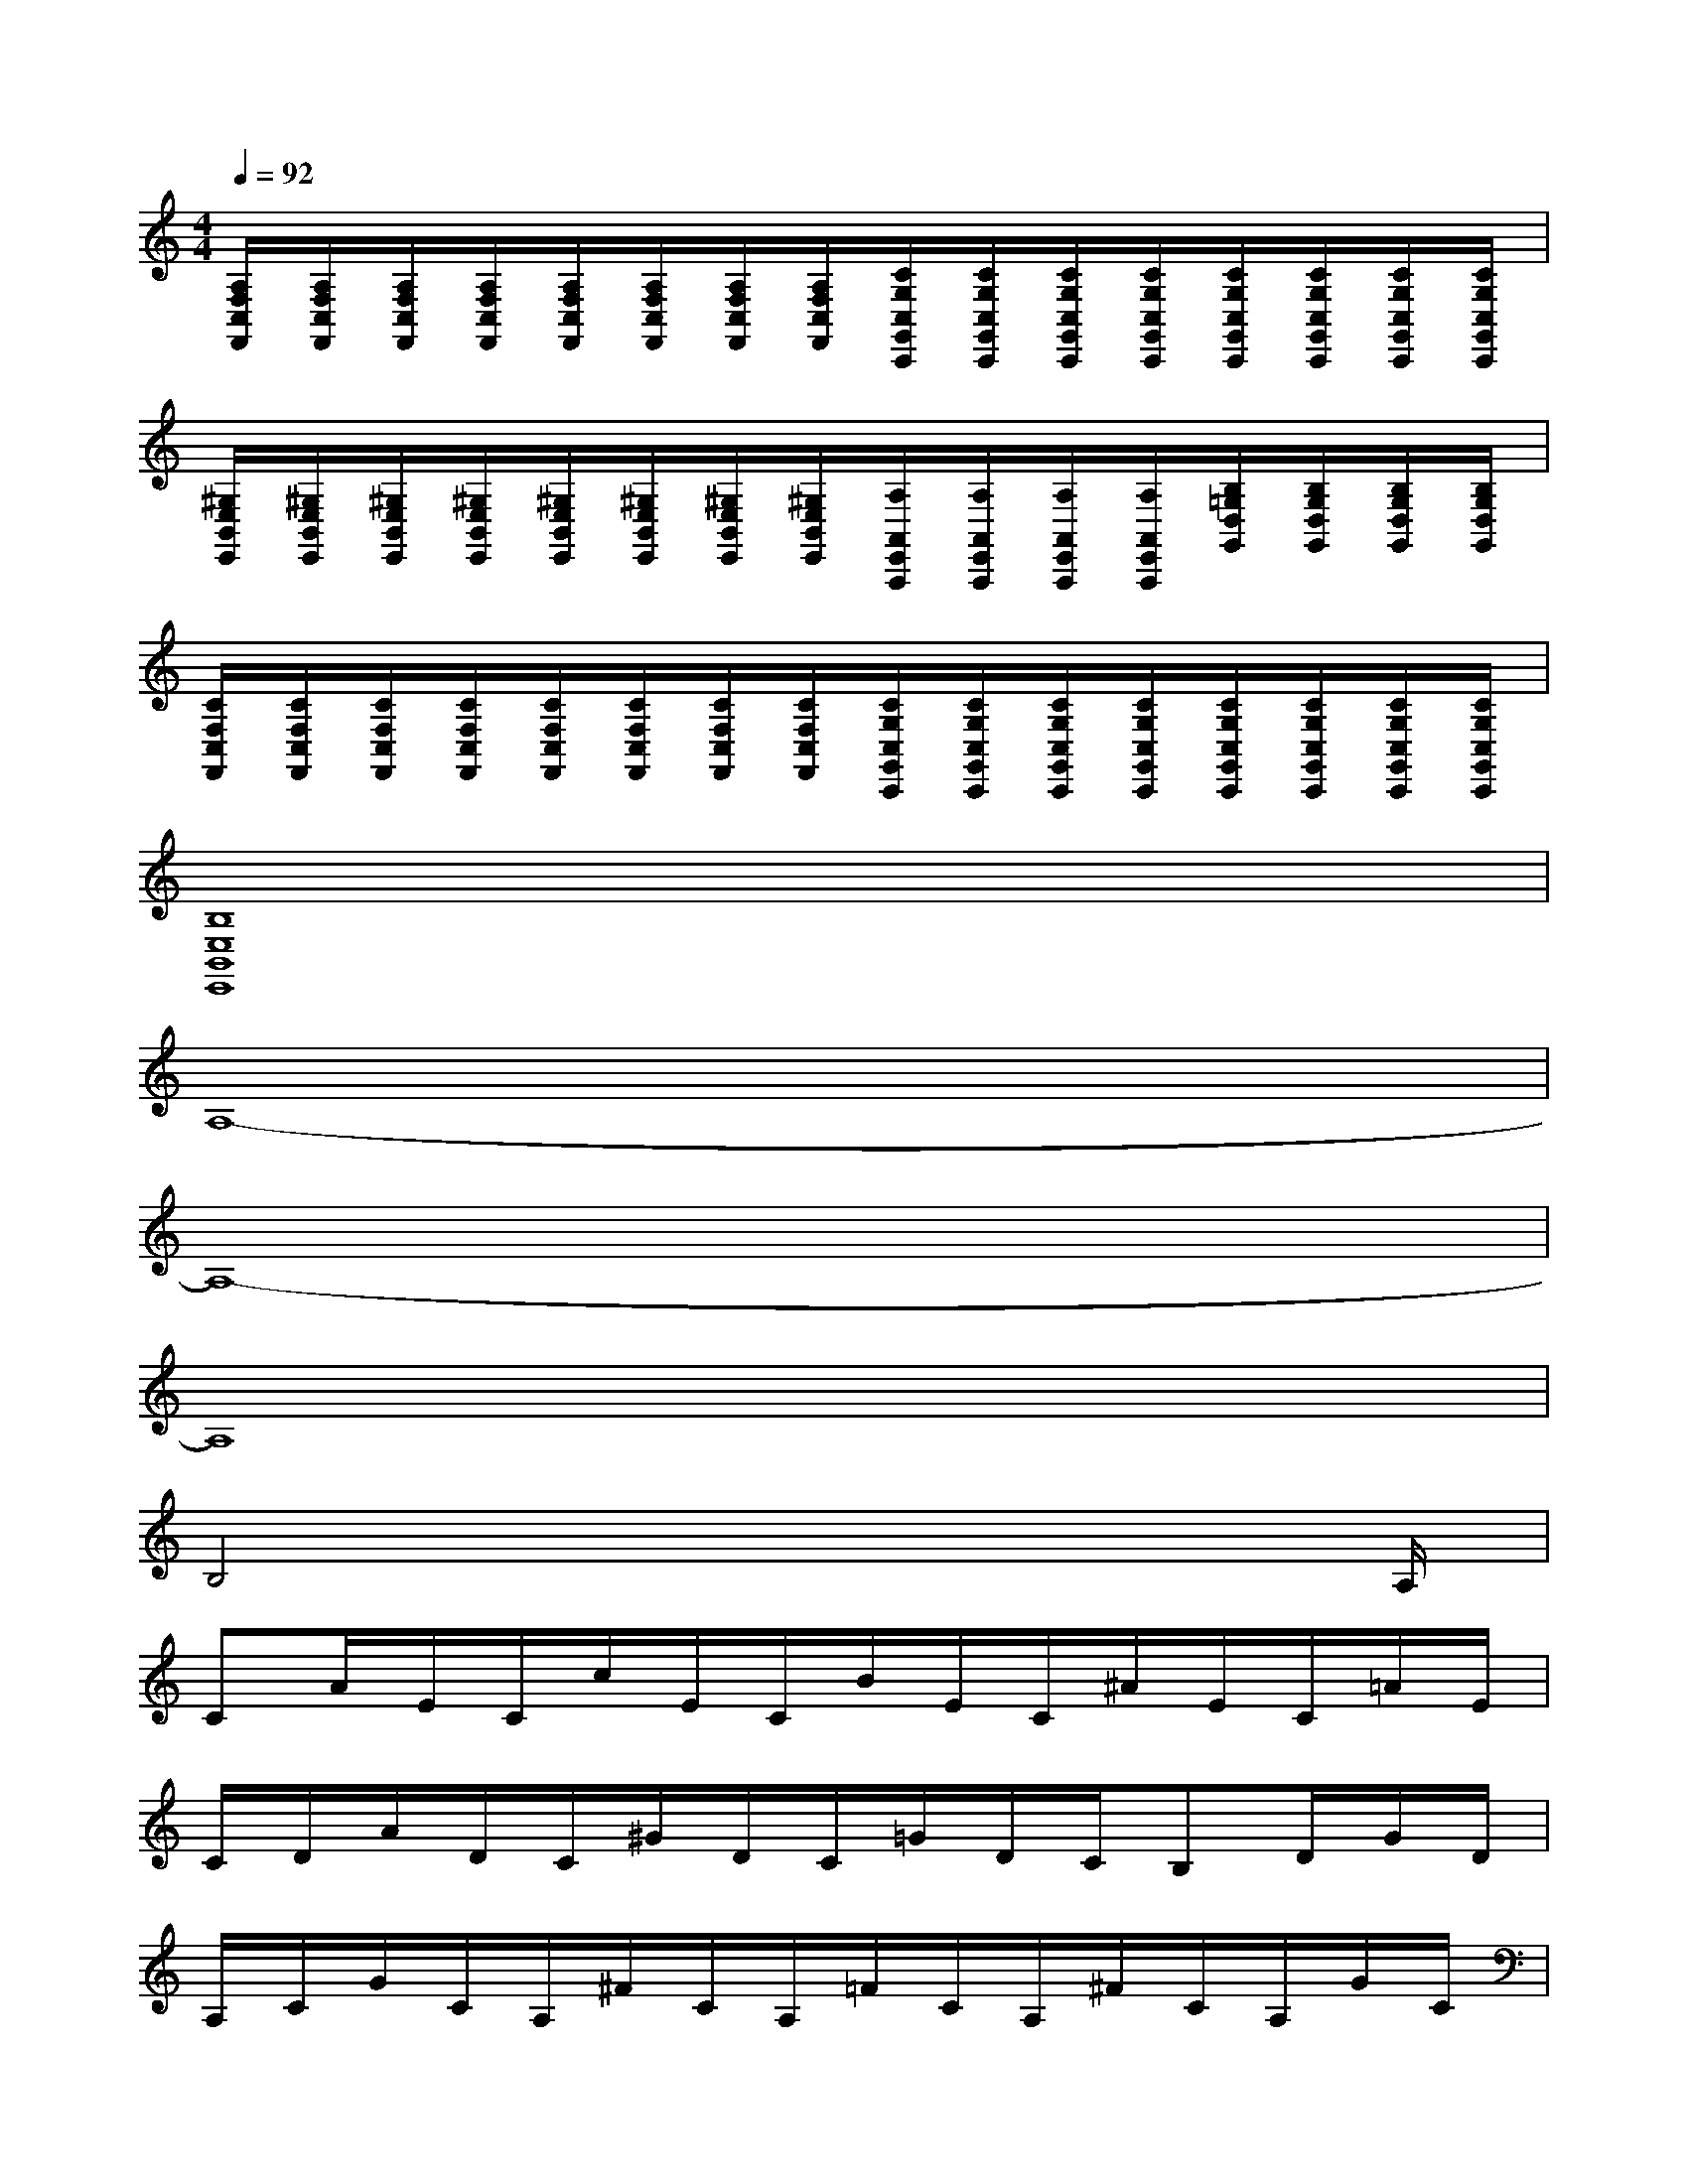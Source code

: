 X:1
T:
M:4/4
L:1/8
Q:1/4=92
K:C%0sharps
V:1
[A,/2F,/2C,/2F,,/2][A,/2F,/2C,/2F,,/2][A,/2F,/2C,/2F,,/2][A,/2F,/2C,/2F,,/2][A,/2F,/2C,/2F,,/2][A,/2F,/2C,/2F,,/2][A,/2F,/2C,/2F,,/2][A,/2F,/2C,/2F,,/2][C/2G,/2C,/2G,,/2C,,/2][C/2G,/2C,/2G,,/2C,,/2][C/2G,/2C,/2G,,/2C,,/2][C/2G,/2C,/2G,,/2C,,/2][C/2G,/2C,/2G,,/2C,,/2][C/2G,/2C,/2G,,/2C,,/2][C/2G,/2C,/2G,,/2C,,/2][C/2G,/2C,/2G,,/2C,,/2]|
[^G,/2E,/2B,,/2E,,/2][^G,/2E,/2B,,/2E,,/2][^G,/2E,/2B,,/2E,,/2][^G,/2E,/2B,,/2E,,/2][^G,/2E,/2B,,/2E,,/2][^G,/2E,/2B,,/2E,,/2][^G,/2E,/2B,,/2E,,/2][^G,/2E,/2B,,/2E,,/2][A,/2A,,/2E,,/2A,,,/2][A,/2A,,/2E,,/2A,,,/2][A,/2A,,/2E,,/2A,,,/2][A,/2A,,/2E,,/2A,,,/2][B,/2=G,/2D,/2G,,/2][B,/2G,/2D,/2G,,/2][B,/2G,/2D,/2G,,/2][B,/2G,/2D,/2G,,/2]|
[C/2F,/2C,/2F,,/2][C/2F,/2C,/2F,,/2][C/2F,/2C,/2F,,/2][C/2F,/2C,/2F,,/2][C/2F,/2C,/2F,,/2][C/2F,/2C,/2F,,/2][C/2F,/2C,/2F,,/2][C/2F,/2C,/2F,,/2][C/2G,/2C,/2G,,/2C,,/2][C/2G,/2C,/2G,,/2C,,/2][C/2G,/2C,/2G,,/2C,,/2][C/2G,/2C,/2G,,/2C,,/2][C/2G,/2C,/2G,,/2C,,/2][C/2G,/2C,/2G,,/2C,,/2][C/2G,/2C,/2G,,/2C,,/2][C/2G,/2C,/2G,,/2C,,/2]|
[B,8E,8B,,8E,,8]|
A,8-|
A,8-|
A,8|
B,4x3x/2A,/2|
CA/2E/2C/2c/2E/2C/2B/2E/2C/2^A/2E/2C/2=A/2E/2|
C/2D/2A/2D/2C/2^G/2D/2C/2=G/2D/2C/2B,D/2G/2D/2|
A,/2C/2G/2C/2A,/2^F/2C/2A,/2=F/2C/2A,/2^F/2C/2A,/2G/2C/2|
B,/2D/2^G/2D/2B,/2D/2^G/2D/2=F,/2B,/2D/2F,/2B,/2D/2E,/2B,/2|
C/2E/2A/2E/2C/2^A/2E/2C/2B/2E/2C/2c/2E/2C/2B/2B,/2|
D/2=G/2B/2G/2D/2c/2G/2D/2^c/2G/2D/2d/2G/2D/2^c/2B,/2|
F/2=A/2=c/2A/2F/2^c/2A/2F/2d/2A/2F/2^d/2A/2F/2e/2A/2|
(3B,E^Ge6